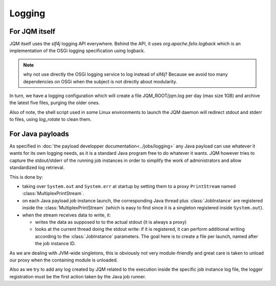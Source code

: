 Logging
############

For JQM itself
*******************

JQM itself uses the `slf4j` logging API everywhere. Behind the API, it uses `org.apache.felix.logback` which is an implementation of the OSGi logging specification using logback.

.. note:: why not use directly the OSGi logging service to log instead of slf4j? Because we avoid too many dependencies on OSGi when the subject is not directly about modularity.

In turn, we have a logging configuration which will create a file JQM_ROOT/jqm.log per day (max size 1GB) and archive the latest five files, purging the older ones.

Also of note, the shell script used in some Linux environments to launch the JQM daemon will redirect stdout and stderr to files, using `log_rotate` to clean them.

For Java payloads
********************

As specified in :doc:`the payload developper documentation<../jobs/logging>` any Java payload can use whatever it wants for its own logging needs, as it is a standard Java program free to do whatever it wants.
JQM however tries to capture the stdout/stderr of the running job instances in order to simplify the work of administrators and allow standardized log retrieval.

This is done by:

* taking over ``System.out`` and ``System.err`` at startup by setting them to a proxy ``PrintStream`` named :class:`MultiplexPrintStream`.
* on each Java payload job instance launch, the corresponding Java thread plus :class:`JobInstance` are registered inside the :class:`MultiplexPrintStream` (which is easy to find since it is a singleton registered inside ``System.out``).
* when the stream receives data to write, it:

  * writes the data as supposed to to the actual stdout (it is always a proxy)
  * looks at the current thread doing the stdout write: if it is registered, it can perform additional writing according to the :class:`JobInstance` parameters. The goal here is to create a file per launch, named after the job instance ID.

As we are dealing with JVM-wide singletons, this is obviously not very module-friendly and great care is taken to unload our proxy when the containing module is unloaded.

Also as we try to add any log created by JQM related to the execution inside the specific job instance log file, the logger registration must be the first action taken by the Java job runner.
